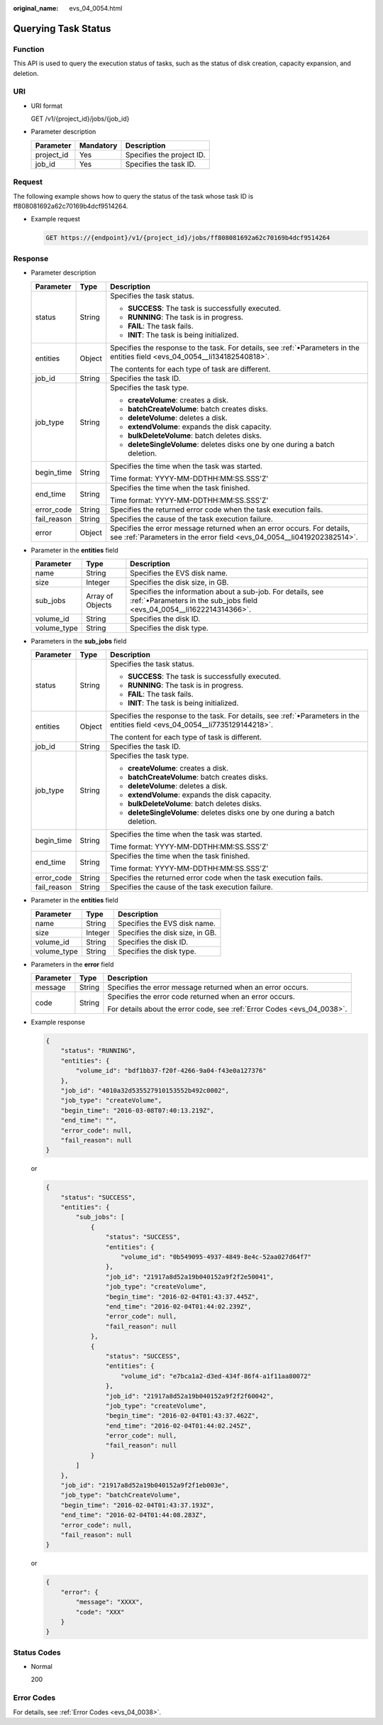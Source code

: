 :original_name: evs_04_0054.html

.. _evs_04_0054:

Querying Task Status
====================

Function
--------

This API is used to query the execution status of tasks, such as the status of disk creation, capacity expansion, and deletion.

URI
---

-  URI format

   GET /v1/{project_id}/jobs/{job_id}

-  Parameter description

   ========== ========= =========================
   Parameter  Mandatory Description
   ========== ========= =========================
   project_id Yes       Specifies the project ID.
   job_id     Yes       Specifies the task ID.
   ========== ========= =========================

Request
-------

The following example shows how to query the status of the task whose task ID is ff808081692a62c70169b4dcf9514264.

-  Example request

   .. code-block::

       GET https://{endpoint}/v1/{project_id}/jobs/ff808081692a62c70169b4dcf9514264

Response
--------

-  Parameter description

   +-----------------------+-----------------------+--------------------------------------------------------------------------------------------------------------------------------------------------+
   | Parameter             | Type                  | Description                                                                                                                                      |
   +=======================+=======================+==================================================================================================================================================+
   | status                | String                | Specifies the task status.                                                                                                                       |
   |                       |                       |                                                                                                                                                  |
   |                       |                       | -  **SUCCESS**: The task is successfully executed.                                                                                               |
   |                       |                       | -  **RUNNING**: The task is in progress.                                                                                                         |
   |                       |                       | -  **FAIL**: The task fails.                                                                                                                     |
   |                       |                       | -  **INIT**: The task is being initialized.                                                                                                      |
   +-----------------------+-----------------------+--------------------------------------------------------------------------------------------------------------------------------------------------+
   | entities              | Object                | Specifies the response to the task. For details, see :ref:`•Parameters in the entities field <evs_04_0054__li134182540818>`.                     |
   |                       |                       |                                                                                                                                                  |
   |                       |                       | The contents for each type of task are different.                                                                                                |
   +-----------------------+-----------------------+--------------------------------------------------------------------------------------------------------------------------------------------------+
   | job_id                | String                | Specifies the task ID.                                                                                                                           |
   +-----------------------+-----------------------+--------------------------------------------------------------------------------------------------------------------------------------------------+
   | job_type              | String                | Specifies the task type.                                                                                                                         |
   |                       |                       |                                                                                                                                                  |
   |                       |                       | -  **createVolume**: creates a disk.                                                                                                             |
   |                       |                       | -  **batchCreateVolume**: batch creates disks.                                                                                                   |
   |                       |                       | -  **deleteVolume**: deletes a disk.                                                                                                             |
   |                       |                       | -  **extendVolume**: expands the disk capacity.                                                                                                  |
   |                       |                       | -  **bulkDeleteVolume**: batch deletes disks.                                                                                                    |
   |                       |                       | -  **deleteSingleVolume**: deletes disks one by one during a batch deletion.                                                                     |
   +-----------------------+-----------------------+--------------------------------------------------------------------------------------------------------------------------------------------------+
   | begin_time            | String                | Specifies the time when the task was started.                                                                                                    |
   |                       |                       |                                                                                                                                                  |
   |                       |                       | Time format: YYYY-MM-DDTHH:MM:SS.SSS'Z'                                                                                                          |
   +-----------------------+-----------------------+--------------------------------------------------------------------------------------------------------------------------------------------------+
   | end_time              | String                | Specifies the time when the task finished.                                                                                                       |
   |                       |                       |                                                                                                                                                  |
   |                       |                       | Time format: YYYY-MM-DDTHH:MM:SS.SSS'Z'                                                                                                          |
   +-----------------------+-----------------------+--------------------------------------------------------------------------------------------------------------------------------------------------+
   | error_code            | String                | Specifies the returned error code when the task execution fails.                                                                                 |
   +-----------------------+-----------------------+--------------------------------------------------------------------------------------------------------------------------------------------------+
   | fail_reason           | String                | Specifies the cause of the task execution failure.                                                                                               |
   +-----------------------+-----------------------+--------------------------------------------------------------------------------------------------------------------------------------------------+
   | error                 | Object                | Specifies the error message returned when an error occurs. For details, see :ref:`Parameters in the error field <evs_04_0054__li0419202382514>`. |
   +-----------------------+-----------------------+--------------------------------------------------------------------------------------------------------------------------------------------------+

-  .. _evs_04_0054__li134182540818:

   Parameter in the **entities** field

   +-------------+------------------+--------------------------------------------------------------------------------------------------------------------------------------+
   | Parameter   | Type             | Description                                                                                                                          |
   +=============+==================+======================================================================================================================================+
   | name        | String           | Specifies the EVS disk name.                                                                                                         |
   +-------------+------------------+--------------------------------------------------------------------------------------------------------------------------------------+
   | size        | Integer          | Specifies the disk size, in GB.                                                                                                      |
   +-------------+------------------+--------------------------------------------------------------------------------------------------------------------------------------+
   | sub_jobs    | Array of Objects | Specifies the information about a sub-job. For details, see :ref:`•Parameters in the sub_jobs field <evs_04_0054__li1622214314366>`. |
   +-------------+------------------+--------------------------------------------------------------------------------------------------------------------------------------+
   | volume_id   | String           | Specifies the disk ID.                                                                                                               |
   +-------------+------------------+--------------------------------------------------------------------------------------------------------------------------------------+
   | volume_type | String           | Specifies the disk type.                                                                                                             |
   +-------------+------------------+--------------------------------------------------------------------------------------------------------------------------------------+

-  .. _evs_04_0054__li1622214314366:

   Parameters in the **sub_jobs** field

   +-----------------------+-----------------------+-------------------------------------------------------------------------------------------------------------------------------+
   | Parameter             | Type                  | Description                                                                                                                   |
   +=======================+=======================+===============================================================================================================================+
   | status                | String                | Specifies the task status.                                                                                                    |
   |                       |                       |                                                                                                                               |
   |                       |                       | -  **SUCCESS**: The task is successfully executed.                                                                            |
   |                       |                       | -  **RUNNING**: The task is in progress.                                                                                      |
   |                       |                       | -  **FAIL**: The task fails.                                                                                                  |
   |                       |                       | -  **INIT**: The task is being initialized.                                                                                   |
   +-----------------------+-----------------------+-------------------------------------------------------------------------------------------------------------------------------+
   | entities              | Object                | Specifies the response to the task. For details, see :ref:`•Parameters in the entities field <evs_04_0054__li7735129144218>`. |
   |                       |                       |                                                                                                                               |
   |                       |                       | The content for each type of task is different.                                                                               |
   +-----------------------+-----------------------+-------------------------------------------------------------------------------------------------------------------------------+
   | job_id                | String                | Specifies the task ID.                                                                                                        |
   +-----------------------+-----------------------+-------------------------------------------------------------------------------------------------------------------------------+
   | job_type              | String                | Specifies the task type.                                                                                                      |
   |                       |                       |                                                                                                                               |
   |                       |                       | -  **createVolume**: creates a disk.                                                                                          |
   |                       |                       | -  **batchCreateVolume**: batch creates disks.                                                                                |
   |                       |                       | -  **deleteVolume**: deletes a disk.                                                                                          |
   |                       |                       | -  **extendVolume**: expands the disk capacity.                                                                               |
   |                       |                       | -  **bulkDeleteVolume**: batch deletes disks.                                                                                 |
   |                       |                       | -  **deleteSingleVolume**: deletes disks one by one during a batch deletion.                                                  |
   +-----------------------+-----------------------+-------------------------------------------------------------------------------------------------------------------------------+
   | begin_time            | String                | Specifies the time when the task was started.                                                                                 |
   |                       |                       |                                                                                                                               |
   |                       |                       | Time format: YYYY-MM-DDTHH:MM:SS.SSS'Z'                                                                                       |
   +-----------------------+-----------------------+-------------------------------------------------------------------------------------------------------------------------------+
   | end_time              | String                | Specifies the time when the task finished.                                                                                    |
   |                       |                       |                                                                                                                               |
   |                       |                       | Time format: YYYY-MM-DDTHH:MM:SS.SSS'Z'                                                                                       |
   +-----------------------+-----------------------+-------------------------------------------------------------------------------------------------------------------------------+
   | error_code            | String                | Specifies the returned error code when the task execution fails.                                                              |
   +-----------------------+-----------------------+-------------------------------------------------------------------------------------------------------------------------------+
   | fail_reason           | String                | Specifies the cause of the task execution failure.                                                                            |
   +-----------------------+-----------------------+-------------------------------------------------------------------------------------------------------------------------------+

-  .. _evs_04_0054__li7735129144218:

   Parameter in the **entities** field

   =========== ======= ===============================
   Parameter   Type    Description
   =========== ======= ===============================
   name        String  Specifies the EVS disk name.
   size        Integer Specifies the disk size, in GB.
   volume_id   String  Specifies the disk ID.
   volume_type String  Specifies the disk type.
   =========== ======= ===============================

-  .. _evs_04_0054__li0419202382514:

   Parameters in the **error** field

   +-----------------------+-----------------------+-------------------------------------------------------------------------+
   | Parameter             | Type                  | Description                                                             |
   +=======================+=======================+=========================================================================+
   | message               | String                | Specifies the error message returned when an error occurs.              |
   +-----------------------+-----------------------+-------------------------------------------------------------------------+
   | code                  | String                | Specifies the error code returned when an error occurs.                 |
   |                       |                       |                                                                         |
   |                       |                       | For details about the error code, see :ref:`Error Codes <evs_04_0038>`. |
   +-----------------------+-----------------------+-------------------------------------------------------------------------+

-  Example response

   .. code-block::

      {
          "status": "RUNNING",
          "entities": {
              "volume_id": "bdf1bb37-f20f-4266-9a04-f43e0a127376"
          },
          "job_id": "4010a32d535527910153552b492c0002",
          "job_type": "createVolume",
          "begin_time": "2016-03-08T07:40:13.219Z",
          "end_time": "",
          "error_code": null,
          "fail_reason": null
      }

   or

   .. code-block::

      {
          "status": "SUCCESS",
          "entities": {
              "sub_jobs": [
                  {
                      "status": "SUCCESS",
                      "entities": {
                          "volume_id": "0b549095-4937-4849-8e4c-52aa027d64f7"
                      },
                      "job_id": "21917a8d52a19b040152a9f2f2e50041",
                      "job_type": "createVolume",
                      "begin_time": "2016-02-04T01:43:37.445Z",
                      "end_time": "2016-02-04T01:44:02.239Z",
                      "error_code": null,
                      "fail_reason": null
                  },
                  {
                      "status": "SUCCESS",
                      "entities": {
                          "volume_id": "e7bca1a2-d3ed-434f-86f4-a1f11aa80072"
                      },
                      "job_id": "21917a8d52a19b040152a9f2f2f60042",
                      "job_type": "createVolume",
                      "begin_time": "2016-02-04T01:43:37.462Z",
                      "end_time": "2016-02-04T01:44:02.245Z",
                      "error_code": null,
                      "fail_reason": null
                  }
              ]
          },
          "job_id": "21917a8d52a19b040152a9f2f1eb003e",
          "job_type": "batchCreateVolume",
          "begin_time": "2016-02-04T01:43:37.193Z",
          "end_time": "2016-02-04T01:44:08.283Z",
          "error_code": null,
          "fail_reason": null
      }

   or

   .. code-block::

      {
          "error": {
              "message": "XXXX",
              "code": "XXX"
          }
      }

Status Codes
------------

-  Normal

   200

Error Codes
-----------

For details, see :ref:`Error Codes <evs_04_0038>`.
